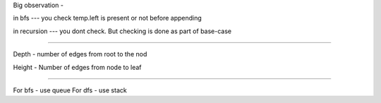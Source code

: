 Big observation - 

in bfs --- you check temp.left is present or not before appending

in recursion --- you dont check. But checking is done as part of base-case


============================================================================


Depth - number of edges from root to the nod

Height - Number of edges from node to leaf


============================================================================

For bfs -   use queue
For dfs -   use stack
